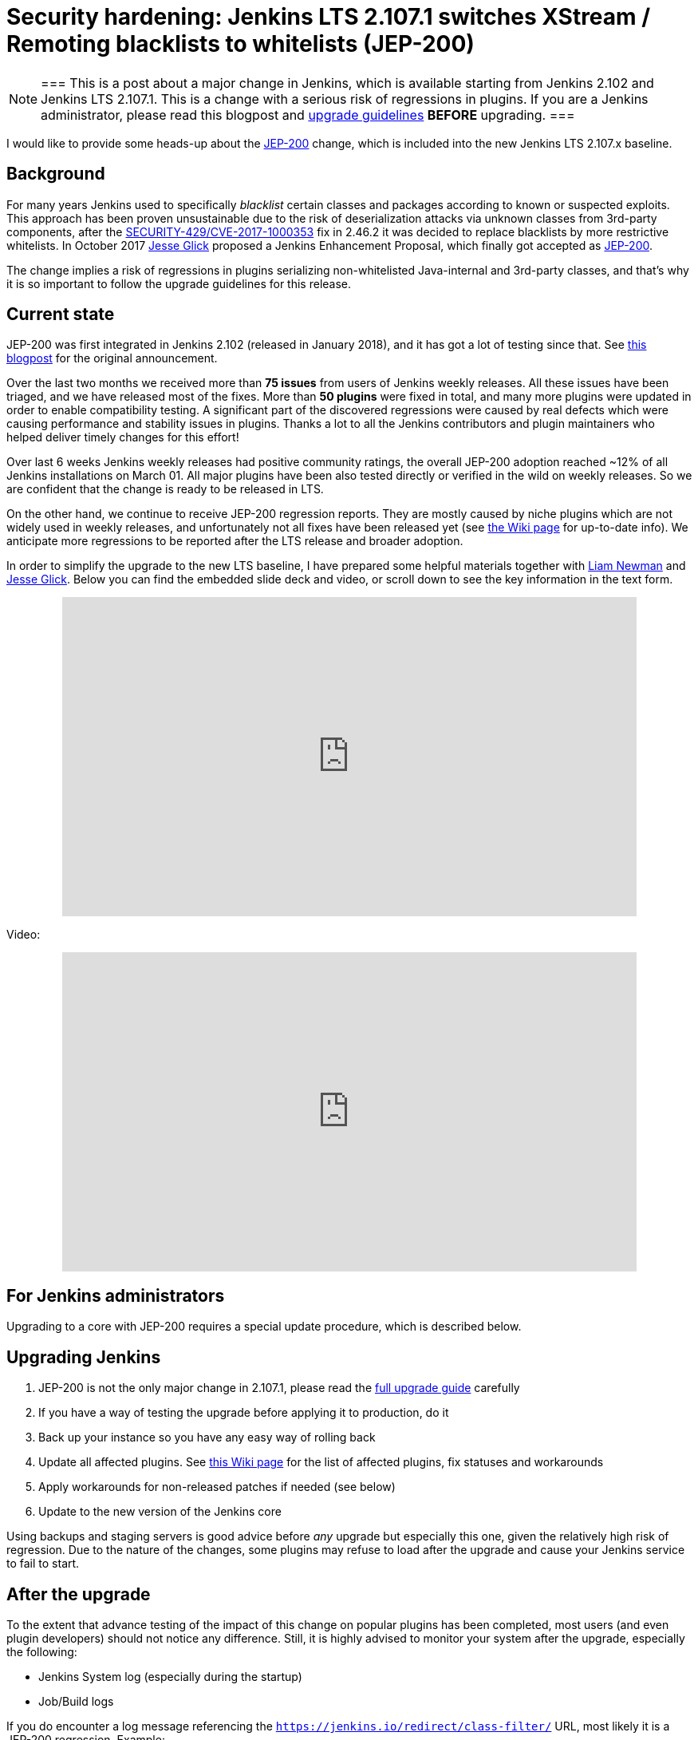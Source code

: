 = Security hardening: Jenkins LTS 2.107.1 switches XStream / Remoting blacklists to whitelists (JEP-200)
:page-tags: core, security, remoting

:page-author: oleg_nenashev


[NOTE]
===
This is a post about a major change in Jenkins, which is available starting
from Jenkins 2.102 and Jenkins LTS 2.107.1.
This is a change with a serious risk of regressions in plugins.
If you are a Jenkins administrator, please read this blogpost and
link:/doc/upgrade-guide/2.107/#upgrading-to-jenkins-lts-2-107-1[upgrade guidelines]
*BEFORE* upgrading.
===

I would like to provide some heads-up about the
link:https://github.com/jenkinsci/jep/blob/master/jep/200/README.adoc[JEP-200] change,
which is included into the new Jenkins LTS 2.107.x baseline.

== Background

For many years Jenkins used to specifically _blacklist_ certain classes and packages according to known or suspected exploits.
This approach has been proven unsustainable due to the risk of deserialization attacks via unknown classes
from 3rd-party components, after the
link:/security/advisory/2017-04-26/#cli-unauthenticated-remote-code-execution[SECURITY-429/CVE-2017-1000353] fix in 2.46.2
it was decided to replace blacklists by more restrictive whitelists.
In October 2017 link:https://github.com/jglick[Jesse Glick] proposed a Jenkins Enhancement Proposal,
which finally got accepted as https://github.com/jenkinsci/jep/blob/master/jep/200/README.adoc[JEP-200].

The change implies a risk of regressions in plugins serializing non-whitelisted Java-internal and 3rd-party classes,
and that's why it is so important to follow the upgrade guidelines for this release.

== Current state

JEP-200 was first integrated in Jenkins 2.102 (released in January 2018), and it has got a lot of testing since that.
See link:/blog/2018/01/13/jep-200/[this blogpost] for the original announcement.

Over the last two months we received more than **75 issues** from users of Jenkins weekly releases.
All these issues have been triaged, and we have released most of the fixes.
More than *50 plugins* were fixed in total, and many more plugins were updated in order to enable compatibility testing.
A significant part of the discovered regressions were caused by real defects which were causing performance and stability
issues in plugins.
Thanks a lot to all the Jenkins contributors and plugin maintainers who helped deliver timely changes for this effort!

Over last 6 weeks Jenkins weekly releases had positive community ratings,
the overall JEP-200 adoption reached ~12% of all Jenkins installations on March 01.
All major plugins have been also tested directly or verified in the wild on weekly releases.
So we are confident that the change is ready to be released in LTS.

On the other hand, we continue to receive JEP-200 regression reports.
They are mostly caused by niche plugins which are not widely used in weekly releases,
and unfortunately not all fixes have been released yet (see link:https://wiki.jenkins.io/display/JENKINS/Plugins+affected+by+fix+for+JEP-200[the Wiki page] for up-to-date info).
We anticipate more regressions to be reported after the LTS release and broader adoption.

In order to simplify the upgrade to the new LTS baseline,
I have prepared some helpful materials together with link:https://github.com/bitwiseman[Liam Newman]
and link:https://github.com/jglick[Jesse Glick].
Below you can find the embedded slide deck and video, or scroll down to see the key information
in the text form.

++++
<center>
  <iframe width="720" height="400" frameborder="0"
  src="https://speakerdeck.com/player/f2b7e049ec46424b98ec4f0b58fd33bf"></iframe>
</center>
++++

Video:
++++
<center>
  <iframe width="720" height="400" frameborder="0"
    src="https://www.youtube-nocookie.com/embed/Vfnc9t1RuYA?rel=0"></iframe>
</center>
++++

[[for-jenkins-administrators]]
== For Jenkins administrators

Upgrading to a core with JEP-200 requires a special update procedure, which is described below.

== Upgrading Jenkins

. JEP-200 is not the only major change in 2.107.1, please read
the link:/doc/upgrade-guide/2.107/#upgrading-to-jenkins-lts-2-107-1[full upgrade guide] carefully
. If you have a way of testing the upgrade before applying it to production, do it
. Back up your instance so you have any easy way of rolling back
. Update all affected plugins.
See link:https://wiki.jenkins.io/display/JENKINS/Plugins+affected+by+fix+for+JEP-200[this Wiki page] for the list of affected plugins,
fix statuses and workarounds
. Apply workarounds for non-released patches if needed (see below)
. Update to the new version of the Jenkins core

Using backups and staging servers is good advice before _any_ upgrade but especially this one,
given the relatively high risk of regression.
Due to the nature of the changes, some plugins may refuse to load after the upgrade and cause your Jenkins service to fail to start.

== After the upgrade

To the extent that advance testing of the impact of this change on popular plugins has been completed,
most users (and even plugin developers) should not notice any difference.
Still, it is highly advised to monitor your system after the upgrade, especially the following:

* Jenkins System log (especially during the startup)
* Job/Build logs

If you do encounter a log message referencing the `https://jenkins.io/redirect/class-filter/` URL,
most likely it is a JEP-200 regression.
Example:

[source]
----
some.pkg.and.ClassName in file:/var/lib/jenkins/plugins/some-plugin-name/WEB-INF/lib/some-library-1.2.jar might be dangerous, so rejecting; see https://jenkins.io/redirect/class-filter/
----

If you see this kind of message, we highly recommend reporting it so that it can be investigated and probably fixed quickly.

== Reporting JEP-200 issues

[NOTE]
===
Starting from May 01, JEP-200 issues are triaged by plugin and core maintainers.
JEP-200 maintainers are available for code reviews if needed,
but they will not be reviewing cases in JIRA and searching for miscategorized issues on a daily basis.
If you experience new JEP-200 regressions, please follow the guidelines below.
===

Please report any issues you encounter matching the above pattern in the 
link:https://issues.jenkins.io/[Jenkins issue tracker], under the appropriate plugin component.
Before reporting please check whether this issue has already been reported.

. Add the `JEP-200` label
. Include the stacktrace you see in the log
. If possible, include complete steps to reproduce the problem from scratch

You can find examples of previously reported issues using link:https://issues.jenkins.io/issues/?jql=labels%20%3D%20JEP-200[this query].

Jenkins developers will evaluate issues and strive to offer a fix in the form of a core and/or plugin update.
Right after the feature release there was be a special team triaging the reports.
Starting from May 01 the issues will be triaged by plugin and core maintainers.
See link:https://github.com/jenkinsci/jep/tree/master/jep/200#rollout-plan[JEP-200 Maintenance plan] for more info.

For more details and current status, see
link:https://wiki.jenkins.io/display/JENKINS/Plugins+affected+by+fix+for+JEP-200[Plugins affected by fix for JEP-200].

== Applying workarounds

Assuming you see no particular reason to think that the class in question has dangerous deserialization semantics, which is rare,
it is possible to work around the problem in your own installation as a temporary expedient.
Note the class name(s) mentioned in the JEP-200 log messages,
and run Jenkins with the `hudson.remoting.ClassFilter` startup option, e.g.:

[source, bash]
----
java -Dhudson.remoting.ClassFilter=some.pkg.and.ClassName,some.pkg.and.OtherClassName -jar jenkins.war ...
----

This workaround process may require several iterations, because classes whitelisted in the workaround may also
include fields with types requiring whitelisting.

== For plugin developers

If you are a plugin developer, please see link:/blog/2018/01/13/jep-200/[the original JEP-200 announcement].
That blog post provides guidelines for testing and fixing plugin compatibility after the JEP-200 changes.
The presentation above also provides some information about what needs to be tested.
